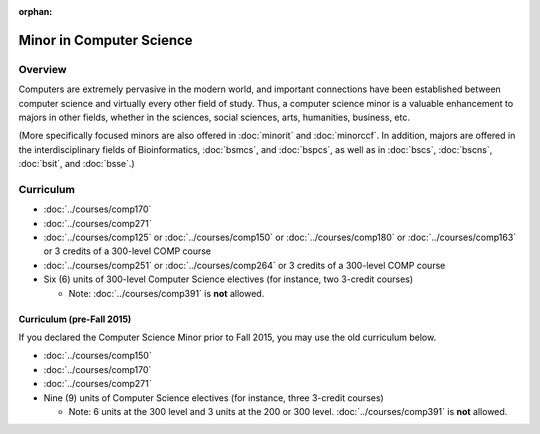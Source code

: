 :orphan:

.. index:: minor in computer science

Minor in Computer Science
=========================

Overview
--------

Computers are extremely pervasive in the modern world, and important connections have been established between computer science and virtually every other field of study. Thus, a computer science minor is a valuable enhancement to majors in other fields, whether in the sciences, social sciences, arts, humanities, business, etc.

(More specifically focused minors are also offered in :doc:`minorit` and :doc:`minorccf`. In addition, majors are offered in the interdisciplinary fields of Bioinformatics, :doc:`bsmcs`, and :doc:`bspcs`, as well as in :doc:`bscs`, :doc:`bscns`, :doc:`bsit`, and :doc:`bsse`.)

Curriculum
----------

-   :doc:`../courses/comp170`
-   :doc:`../courses/comp271`
-   :doc:`../courses/comp125` or :doc:`../courses/comp150` or :doc:`../courses/comp180` or :doc:`../courses/comp163` or 3 credits of a 300-level COMP course
-   :doc:`../courses/comp251` or :doc:`../courses/comp264` or 3 credits of a 300-level COMP course
-   Six (6) units of 300-level Computer Science electives (for instance, two 3-credit courses)

    -   Note: :doc:`../courses/comp391` is **not** allowed.

Curriculum (pre-Fall 2015)
""""""""""""""""""""""""""

If you declared the Computer Science Minor prior to Fall 2015, you may use the old curriculum below.

-   :doc:`../courses/comp150`
-   :doc:`../courses/comp170`
-   :doc:`../courses/comp271`
-   Nine (9) units of Computer Science electives (for instance, three 3-credit courses)

    -   Note: 6 units at the 300 level and 3 units at the 200 or 300 level. :doc:`../courses/comp391` is **not** allowed.
